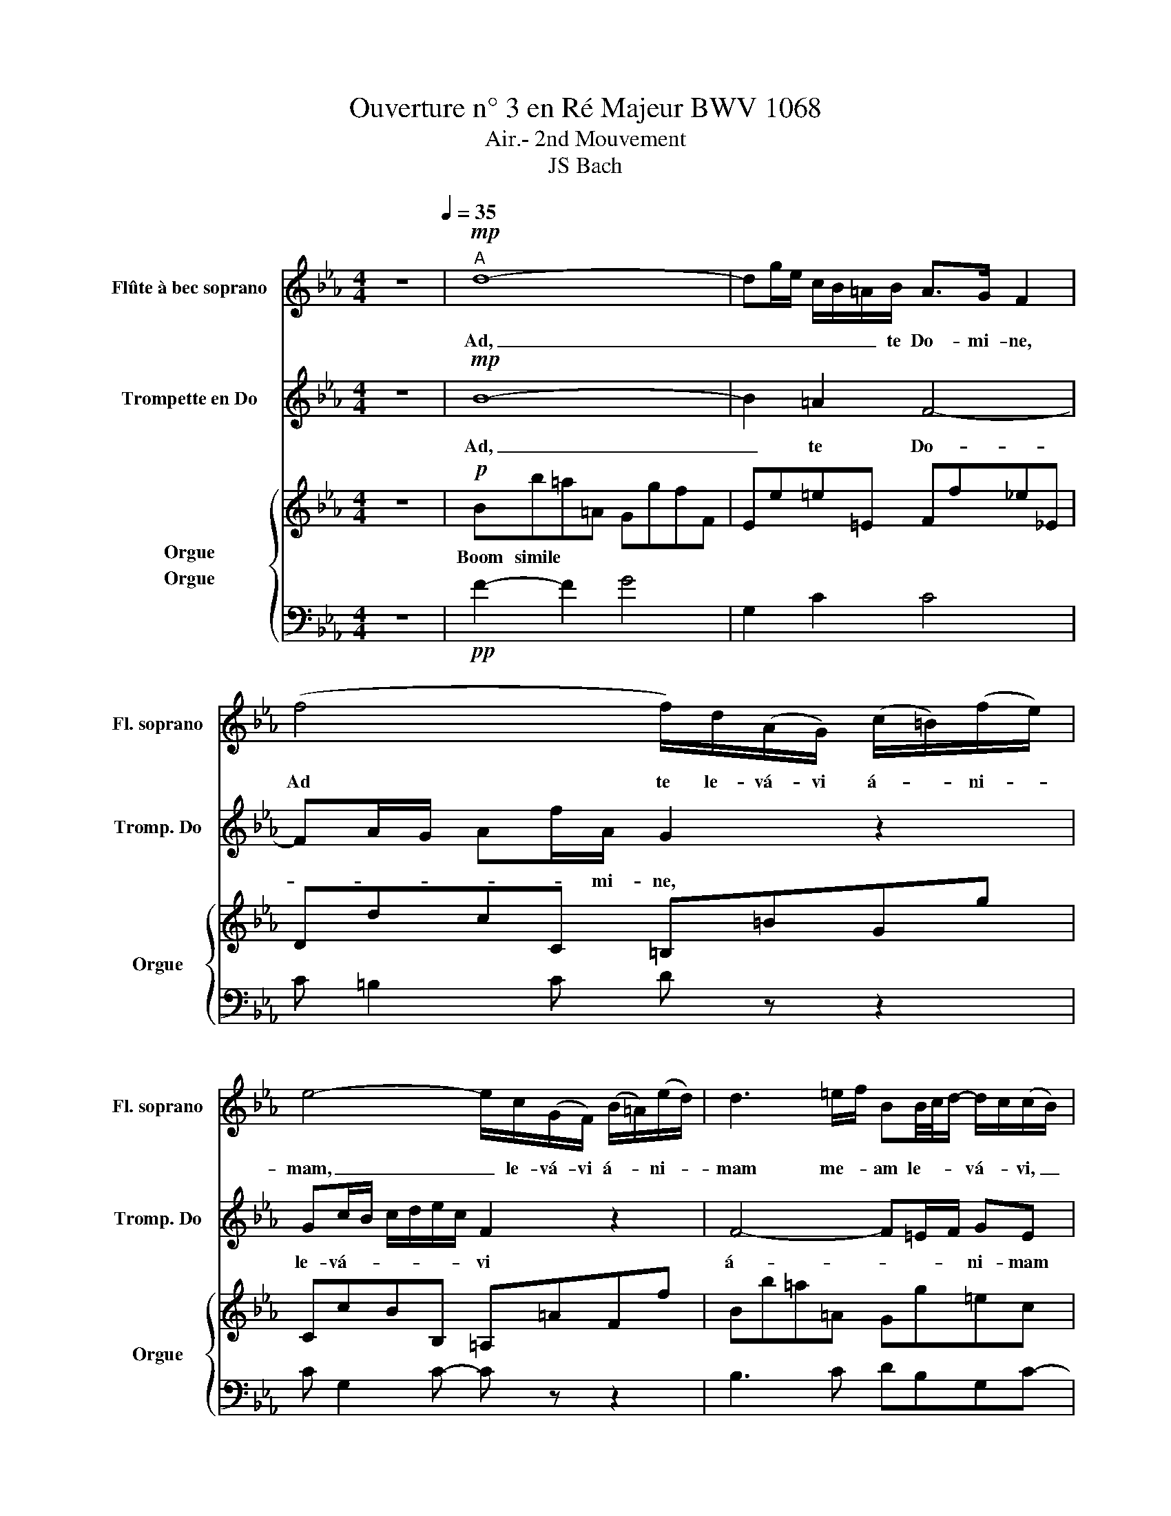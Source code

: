X:1
T: Ouverture n° 3 en Ré Majeur BWV 1068
T:Air.- 2nd Mouvement
T:JS Bach
%%score 1 2 { 3 4 }
L:1/8
M:4/4
K:Eb
V:1 treble transpose=12 nm="Flûte à bec soprano" snm="Fl. soprano"
V:2 treble nm="Trompette en Do" snm="Tromp. Do"
V:3 treble nm="Orgue" snm="Orgue"
V:4 bass nm="Orgue"
V:1
 z8[Q:1/4=35] |"^A"!mp! d8- | dg/e/ c/B/=A/B/ A>G F2 | (f4 f/)d/(A/G/) (c/=B/)(f/e/) | %4
w: |Ad,|_ _ _ _ _ _ te Do- mi- ne,|Ad te le- vá- vi á- * ni- *|
 e4- e/c/(G/F/) (B/=A/)(e/d/) | d3 =e/f/ BB/4c/4d/- d/c/(c/B/) | =A/G/G/4A/4B/- BA/G/ F4 | %7
w: mam, _ le- vá- vi á- * ni- *|mam me- * am le- * * vá- * vi, _|á- * ni- * mam, _ me- * am.|
"^B"!pp! d8- | d!p!g/e/ c/B/=A/B/ A>G F2 |!mp! (((f4 f/)))d/(A/G/) (c/=B/)(f/e/) | %10
w: Ad,|_ _ _ _ _ _ te Do- mi- ne,|Ad te le- vá- vi á- * ni- *|
 e4- e/c/(G/F/) (B/=A/)(e/d/) | d3 =e/f/ BB/4c/4(d/ d/)c/(c/B/) | =A/G/G/4A/4B/- BA/G/ F4 | %13
w: mam, _ le- vá- vi á- * ni- *|mam me- * am le- * * vá- * vi, _|á- * ni- * mam, _ me- * am.|
"^C" (=A2 A/)B/4A/4G/4A/4F/ f3 _A | Gg- g/f/e/d/ e2- e/4(d/4c/4B/4)=A/G/ | %15
w: á- * * * * * ni- mam á-|ni- mam, _ me- * * am, * ad, _ _ _ _|
 ^F/G/=A- A/B/c- c/d/e- ed | c/B/=A/G/ (A/B/4c/4)B/A/ G4 | (B2 B/)d/c/B/ g2- gf/=e/ | %18
w: _ _ _ _ _ _ _ _ _ _ _|* * * * * * * * * te|le- * vá- * * * * * *|
 d/4c/4f/F (G3/2=A/4B/4) A>G F2 | B3 (d/c/) c3 (e/d/) | d3 (f/e/) e4 | %21
w: * * * * * * * * * vi|á- * ni- mam á- ni-|mam á- ni- mam|
 (F2 F/)=A/c/e/ e/c/d- d-d/e/4f/4 | B2- B/d/f/a/ g3 B | =A/c/ e2 G Fc/d/4e/4 e/dc/ | %24
w: me- * * * * * * am, _ _ me- *|am, _ _ _ _ _ _|_ _ _ _ _ _ _ _ _ _ _|
 B/4=A/4GA/ BA/B/ !fermata!B4 |] %25
w: |
V:2
 z8 |!mp! B8- | B2 =A2 F4- | FA/G/ Af/A/ G2 z2 | Gc/B/ c/d/e/c/ F2 z2 | F4- F=E/F/ GE | F3 =E C4 | %7
w: |Ad,|_ te Do-|* * * * * mi- ne,|le- vá- * * * * * vi|á- * * * ni- mam|me- * am.|
!pp! B8- | B2!p! =A2 F4- | F!mp!A/G/ Af/A/ G2 z2 | Gc/B/ c/d/e/c/ F2 z2 | F4- F=E/F/ GE | %12
w: Ad,|_ te Do-|* * * * * mi- ne,|le- vá- * * * * * vi|á- * * * ni- mam|
 F3 =E C4 | F4- F/G/A- A/G/F/E/ | D3 =B c4- | c4- c/B/=A/G/ ^F/G/A | GGG^F D4 | %17
w: me- * am.|á- * * * * * * ni-|mam me- am,|_ _ me- * * * * am|á- ni- mam, ad te|
 C2 D2 GC/D/ =E/F/G- | G F2 =E F4- | FG/A/ G/=A/B- BA/G/ A/=B/c- | c=B/=A/ B/c/d- d/B/c/G/ c2- | %21
w: le- va- vi- á- * * ni- mam,|_ le- vá- vi,|_ á- * * ni- mam, _ á- * * ni- mam,|_ á- * * ni- mam, _ á- * ni- mam,|
 c/=A/c/F/ AF- FA/B/ B2- | BC D2 E4- | EG c2- c/B/=A/G/ FG | F2 (E/D/E) !fermata!D4 |] %25
w: _ me- * * * * * * * am,|_ le- vá- vi,|_ á- * * * * * * ni-|mam me- * * am.|
V:3
 z8 |!p! Bb=a=A GgfF | Ee=e=E Ff_e_E | DdcC =B,=BGg | CcBB, =A,=AFf | Bb=a=A Gg=ec | %6
w: |Boom simile * * * * * *|||||
 fBcC F/G/=A/B/ c/e/d/c/ |!pp! Bb=a=A GgfF | Ee=e=E Ff_e_E |!p! DdcC =B,=BGg | CcBB, =A,=AFf | %11
w: |Boom simile * * * * * *||||
 Bb=a=A Gg=ec | fBcC F4 | FfeE DdcC | =B,=BdG cc'b_B | =A=agG ^FGAF | Gecd GgfF | =E=edD CcBB, | %18
w: |||||||
 =A,=ABc FfeE | DdeE =E=efF | ^F^fgG cc'bB | =A=afa bB_A_a | gGFf eEDd | cCB,B =AFBe | %24
w: ||||||
 fefF !fermata!B,4 |] %25
w: |
V:4
 z8 |!pp! F2- F2 G4 | G,2 C2 C4 | C =B,2 C D z z2 | C G,2 C- C z z2 | B,3 C DB,G,C- | CDG,C =A,4 | %7
!ppp! F2- F2 G4 | G,2 C2 C4 |!pp! C =B,2 C D z z2 | C G,2 C- C z z2 | B,3 C DB,G,C | CDG,C =A,4 | %13
 F,4 F,/G,/A,- A,/G,/F,/E,/ | D,3 =B, C4- | C4- C/B,/=A,/G,/ ^F,/G,/A, | G,G,G,^F, D,4 | %17
 C,2 D,2 G,,C,/D,/ =E,/F,/G, | G, F,2 =E, F,4- | F,G,/A,/ G,/=A,/B,- B,A,/G,/ A,/=B,/C- | %20
 C=B,/=A,/ B,/C/D- D/B,/C/G,/ C,2- | C,/=A,,/C,/F,/ =A,F,- F,A,/B,/ B,,2- | B,,C, D,2 E,4- | %23
 E,G, C2- C/B,/=A,/G,/ F,G, | F,2 E,/D,/E, !fermata![B,DF]4 |] %25


